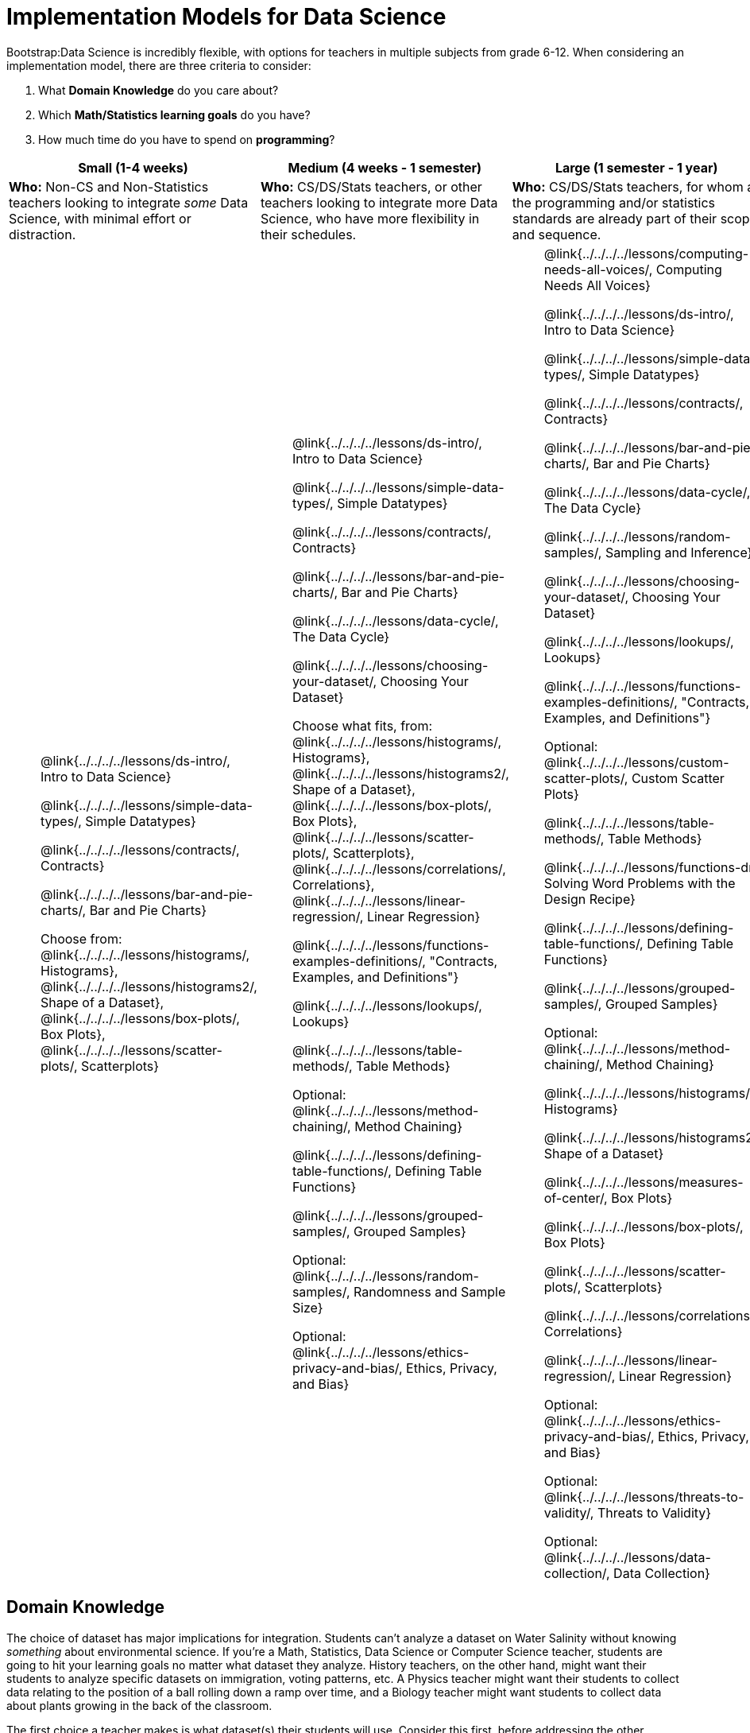 = Implementation Models for Data Science

++++
<style>
th { text-align: center !important; }
#footer { display: none; }
td ul { list-style: none; margin: 0px; }
</style>
++++

Bootstrap:Data Science is incredibly flexible, with options for teachers in multiple subjects from grade 6-12. When considering an implementation model, there are three criteria to consider:

. What *Domain Knowledge* do you care about?
. Which *Math/Statistics learning goals* do you have?
. How much time do you have to spend on *programming*?

[cols="1a,1a,1a", options="header"]
|===
| Small (1-4 weeks)
| Medium (4 weeks - 1 semester)
| Large (1 semester - 1 year)

| *Who:* Non-CS and Non-Statistics teachers looking to integrate _some_ Data Science, with minimal effort or distraction.
| *Who:* CS/DS/Stats teachers, or other teachers looking to integrate more Data Science, who have more flexibility in their schedules.
| *Who:* CS/DS/Stats teachers, for whom all the programming and/or statistics standards are already part of their scope and sequence.

|
* @link{../../../../lessons/ds-intro/, Intro to Data Science}
* @link{../../../../lessons/simple-data-types/, Simple Datatypes}
* @link{../../../../lessons/contracts/, Contracts}
* @link{../../../../lessons/bar-and-pie-charts/, Bar and Pie Charts}
* Choose from: @link{../../../../lessons/histograms/, Histograms}, @link{../../../../lessons/histograms2/, Shape of a Dataset}, @link{../../../../lessons/box-plots/, Box Plots}, @link{../../../../lessons/scatter-plots/, Scatterplots}

|
* @link{../../../../lessons/ds-intro/, Intro to Data Science}
* @link{../../../../lessons/simple-data-types/, Simple Datatypes}
* @link{../../../../lessons/contracts/, Contracts}
* @link{../../../../lessons/bar-and-pie-charts/, Bar and Pie Charts}
* @link{../../../../lessons/data-cycle/, The Data Cycle}
* @link{../../../../lessons/choosing-your-dataset/, Choosing Your Dataset}
* Choose what fits, from: @link{../../../../lessons/histograms/, Histograms}, @link{../../../../lessons/histograms2/, Shape of a Dataset}, @link{../../../../lessons/box-plots/, Box Plots}, @link{../../../../lessons/scatter-plots/, Scatterplots}, @link{../../../../lessons/correlations/, Correlations}, @link{../../../../lessons/linear-regression/, Linear Regression}
* @link{../../../../lessons/functions-examples-definitions/, "Contracts, Examples, and Definitions"}
* @link{../../../../lessons/lookups/, Lookups}
* @link{../../../../lessons/table-methods/, Table Methods}
* Optional: @link{../../../../lessons/method-chaining/, Method Chaining}
* @link{../../../../lessons/defining-table-functions/, Defining Table Functions}
* @link{../../../../lessons/grouped-samples/, Grouped Samples}
* Optional: @link{../../../../lessons/random-samples/, Randomness and Sample Size}
* Optional: @link{../../../../lessons/ethics-privacy-and-bias/, Ethics, Privacy, and Bias}

|
* @link{../../../../lessons/computing-needs-all-voices/, Computing Needs All Voices}
* @link{../../../../lessons/ds-intro/, Intro to Data Science}
* @link{../../../../lessons/simple-data-types/, Simple Datatypes}
* @link{../../../../lessons/contracts/, Contracts}
* @link{../../../../lessons/bar-and-pie-charts/, Bar and Pie Charts}
* @link{../../../../lessons/data-cycle/, The Data Cycle}
* @link{../../../../lessons/random-samples/, Sampling and Inference}
* @link{../../../../lessons/choosing-your-dataset/, Choosing Your Dataset}
* @link{../../../../lessons/lookups/, Lookups}
* @link{../../../../lessons/functions-examples-definitions/, "Contracts, Examples, and Definitions"}
* Optional: @link{../../../../lessons/custom-scatter-plots/, Custom Scatter Plots}
* @link{../../../../lessons/table-methods/, Table Methods}
* @link{../../../../lessons/functions-dr/, Solving Word Problems with the Design Recipe}
* @link{../../../../lessons/defining-table-functions/, Defining Table Functions}
* @link{../../../../lessons/grouped-samples/, Grouped Samples}
* Optional: @link{../../../../lessons/method-chaining/, Method Chaining}
* @link{../../../../lessons/histograms/, Histograms}
* @link{../../../../lessons/histograms2/, Shape of a Dataset}
* @link{../../../../lessons/measures-of-center/, Box Plots}
* @link{../../../../lessons/box-plots/, Box Plots}
* @link{../../../../lessons/scatter-plots/, Scatterplots}
* @link{../../../../lessons/correlations/, Correlations}
* @link{../../../../lessons/linear-regression/, Linear Regression}
* Optional: @link{../../../../lessons/ethics-privacy-and-bias/, Ethics, Privacy, and Bias}
* Optional: @link{../../../../lessons/threats-to-validity/, Threats to Validity}
* Optional: @link{../../../../lessons/data-collection/, Data Collection}
|===

== Domain Knowledge

The choice of dataset has major implications for integration. Students can't analyze a dataset on Water Salinity without knowing _something_ about environmental science. If you're a Math, Statistics, Data Science or Computer Science teacher, students are going to hit your learning goals no matter what dataset they analyze. History teachers, on the other hand, might want their students to analyze specific datasets on immigration, voting patterns, etc. A Physics teacher might want their students to collect data relating to the position of a ball rolling down a ramp over time, and a Biology teacher might want students to collect data about plants growing in the back of the classroom.

The first choice a teacher makes is what dataset(s) their students will use. Consider this first, before addressing the other implementation questions.

== Math and Statistics

Depending on your subject area and grade level, you may have wildly differeny needs when it comes to data visualization, math, and statistics. A middle-school science teacher, for example, probably doesn't need their students to confront linear regression! More than half of the Bootstrap:Data Science lessons deal with different kinds of math and statistics standards (pie and bar charts, histograms, box-plots, skew, measures of center, scatter plots, correlations, etc), but teachers should decide for themselves which lessons are important to their scope and sequence. If you're looking to integrate Bootstrap:Data Science into your classroom, __you only have to find time to teach the parts you need.__

== Programming

While this is the _last_ decision you should make as a teacher, it's also one of the most impactful. Nearly all of Bootstrap:Data Science can be taught using either a "lite" or "deluxe" programming component.

A student who completes @link{../../../../lessons/simple-data-types/, Simple Datatypes} and @link{../../../../lessons/contracts/, Contracts} can do every single math and statistics lesson, exploring every type of data display and diving into measures of center and spread!

What is missing from this sequence is the ability to _filter_ or _transform_ their datasets, deepening their analysis and allowing for much higher engagement. But the lessons necessary to support this (Defining Functions, Table Methods, Defining Table Methods, Grouped Samples) are an extra week of class time, which not every teacher can afford.

In a CS or Data Science class, adding these lessons is a no-brainer. But for teachers integrating into Math, Science, Business, History, or Social Studies classes, this content can be left out to make the Bootstrap content take as little as a single week, or a few lessons spread out over the course of the year.
